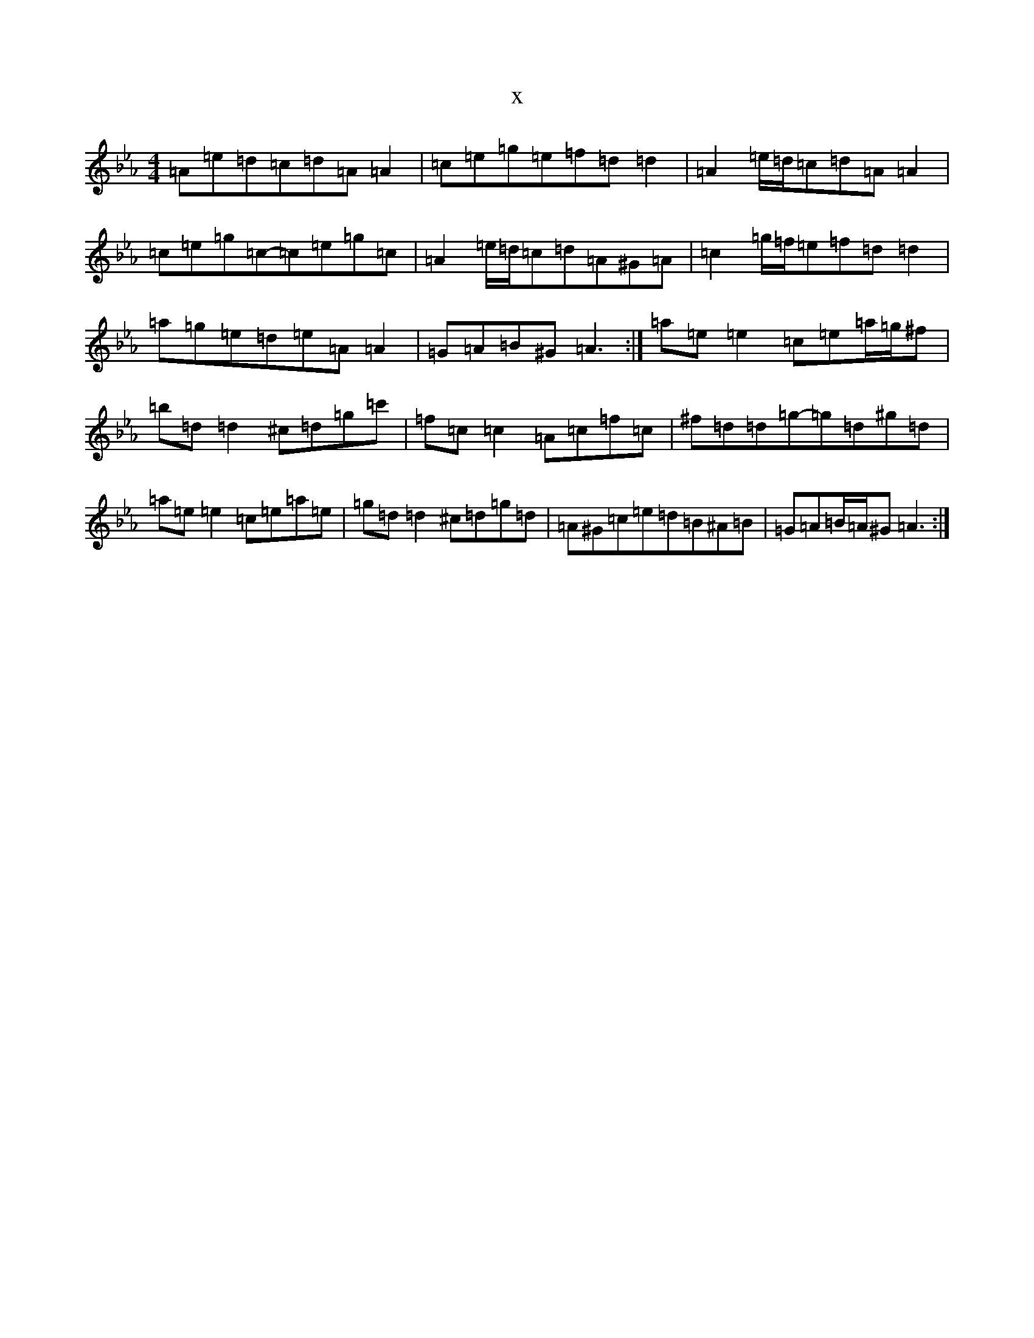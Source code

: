 X:20634
T:x
L:1/8
M:4/4
K: C minor
=A=e=d=c=d=A=A2|=c=e=g=e=f=d=d2|=A2=e/2=d/2=c=d=A=A2|=c=e=g=c-=c=e=g=c|=A2=e/2=d/2=c=d=A^G=A|=c2=g/2=f/2=e=f=d=d2|=a=g=e=d=e=A=A2|=G=A=B^G=A3:|=a=e=e2=c=e=a/2=g/2^f|=b=d=d2^c=d=g=c'|=f=c=c2=A=c=f=c|^f=d=d=g-=g=d^g=d|=a=e=e2=c=e=a=e|=g=d=d2^c=d=g=d|=A^G=c=e=d=B^A=B|=G=A=B/2=A/2^G=A3:|